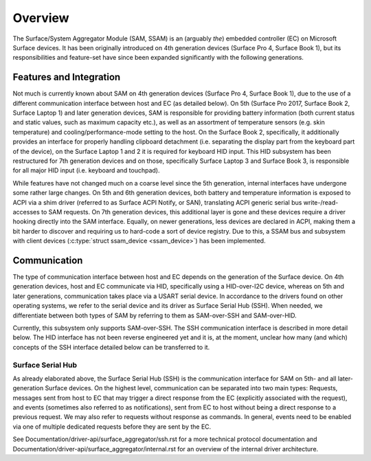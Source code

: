 .. SPDX-License-Identifier: GPL-2.0+

========
Overview
========

The Surface/System Aggregator Module (SAM, SSAM) is an (arguably *the*)
embedded controller (EC) on Microsoft Surface devices. It has been originally
introduced on 4th generation devices (Surface Pro 4, Surface Book 1), but
its responsibilities and feature-set have since been expanded significantly
with the following generations.


Features and Integration
========================

Not much is currently known about SAM on 4th generation devices (Surface Pro
4, Surface Book 1), due to the use of a different communication interface
between host and EC (as detailed below). On 5th (Surface Pro 2017, Surface
Book 2, Surface Laptop 1) and later generation devices, SAM is responsible
for providing battery information (both current status and static values,
such as maximum capacity etc.), as well as an assortment of temperature
sensors (e.g. skin temperature) and cooling/performance-mode setting to the
host. On the Surface Book 2, specifically, it additionally provides an
interface for properly handling clipboard detachment (i.e. separating the
display part from the keyboard part of the device), on the Surface Laptop 1
and 2 it is required for keyboard HID input. This HID subsystem has been
restructured for 7th generation devices and on those, specifically Surface
Laptop 3 and Surface Book 3, is responsible for all major HID input (i.e.
keyboard and touchpad).

While features have not changed much on a coarse level since the 5th
generation, internal interfaces have undergone some rather large changes. On
5th and 6th generation devices, both battery and temperature information is
exposed to ACPI via a shim driver (referred to as Surface ACPI Notify, or
SAN), translating ACPI generic serial bus write-/read-accesses to SAM
requests. On 7th generation devices, this additional layer is gone and these
devices require a driver hooking directly into the SAM interface. Equally,
on newer generations, less devices are declared in ACPI, making them a bit
harder to discover and requiring us to hard-code a sort of device registry.
Due to this, a SSAM bus and subsystem with client devices
(:c:type:`struct ssam_device <ssam_device>`) has been implemented.


Communication
=============

The type of communication interface between host and EC depends on the
generation of the Surface device. On 4th generation devices, host and EC
communicate via HID, specifically using a HID-over-I2C device, whereas on
5th and later generations, communication takes place via a USART serial
device. In accordance to the drivers found on other operating systems, we
refer to the serial device and its driver as Surface Serial Hub (SSH). When
needed, we differentiate between both types of SAM by referring to them as
SAM-over-SSH and SAM-over-HID.

Currently, this subsystem only supports SAM-over-SSH. The SSH communication
interface is described in more detail below. The HID interface has not been
reverse engineered yet and it is, at the moment, unclear how many (and
which) concepts of the SSH interface detailed below can be transferred to
it.

Surface Serial Hub
------------------

As already elaborated above, the Surface Serial Hub (SSH) is the
communication interface for SAM on 5th- and all later-generation Surface
devices. On the highest level, communication can be separated into two main
types: Requests, messages sent from host to EC that may trigger a direct
response from the EC (explicitly associated with the request), and events
(sometimes also referred to as notifications), sent from EC to host without
being a direct response to a previous request. We may also refer to requests
without response as commands. In general, events need to be enabled via one
of multiple dedicated requests before they are sent by the EC.

See Documentation/driver-api/surface_aggregator/ssh.rst for a
more technical protocol documentation and
Documentation/driver-api/surface_aggregator/internal.rst for an
overview of the internal driver architecture.
